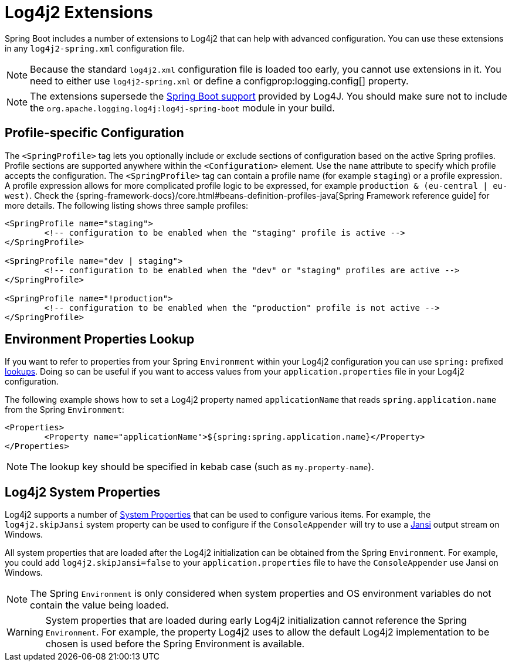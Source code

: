 [[features.logging.log4j2-extensions]]
= Log4j2 Extensions

Spring Boot includes a number of extensions to Log4j2 that can help with advanced configuration.
You can use these extensions in any `log4j2-spring.xml` configuration file.

NOTE: Because the standard `log4j2.xml` configuration file is loaded too early, you cannot use extensions in it.
You need to either use `log4j2-spring.xml` or define a configprop:logging.config[] property.

NOTE: The extensions supersede the https://logging.apache.org/log4j/2.x/log4j-spring-boot/index.html[Spring Boot support] provided by Log4J.
You should make sure not to include the `org.apache.logging.log4j:log4j-spring-boot` module in your build.



[[features.logging.log4j2-extensions.profile-specific]]
== Profile-specific Configuration
The `<SpringProfile>` tag lets you optionally include or exclude sections of configuration based on the active Spring profiles.
Profile sections are supported anywhere within the `<Configuration>` element.
Use the `name` attribute to specify which profile accepts the configuration.
The `<SpringProfile>` tag can contain a profile name (for example `staging`) or a profile expression.
A profile expression allows for more complicated profile logic to be expressed, for example `production & (eu-central | eu-west)`.
Check the {spring-framework-docs}/core.html#beans-definition-profiles-java[Spring Framework reference guide] for more details.
The following listing shows three sample profiles:

[source,xml,subs="verbatim",indent=0]
----
	<SpringProfile name="staging">
		<!-- configuration to be enabled when the "staging" profile is active -->
	</SpringProfile>

	<SpringProfile name="dev | staging">
		<!-- configuration to be enabled when the "dev" or "staging" profiles are active -->
	</SpringProfile>

	<SpringProfile name="!production">
		<!-- configuration to be enabled when the "production" profile is not active -->
	</SpringProfile>
----



[[features.logging.log4j2-extensions.environment-properties-lookup]]
== Environment Properties Lookup
If you want to refer to properties from your Spring `Environment` within your Log4j2 configuration you can use `spring:` prefixed https://logging.apache.org/log4j/2.x/manual/lookups.html[lookups].
Doing so can be useful if you want to access values from your `application.properties` file in your Log4j2 configuration.

The following example shows how to set a Log4j2 property named `applicationName` that reads `spring.application.name` from the Spring `Environment`:

[source,xml,subs="verbatim",indent=0]
----
	<Properties>
		<Property name="applicationName">${spring:spring.application.name}</Property>
	</Properties>
----

NOTE: The lookup key should be specified in kebab case (such as `my.property-name`).



[[features.logging.log4j2-extensions.environment-property-source]]
== Log4j2 System Properties
Log4j2 supports a number of https://logging.apache.org/log4j/2.x/manual/configuration.html#SystemProperties[System Properties] that can be used to configure various items.
For example, the `log4j2.skipJansi` system property can be used to configure if the `ConsoleAppender` will try to use a https://github.com/fusesource/jansi[Jansi] output stream on Windows.

All system properties that are loaded after the Log4j2 initialization can be obtained from the Spring `Environment`.
For example, you could add `log4j2.skipJansi=false` to your `application.properties` file to have the `ConsoleAppender` use Jansi on Windows.

NOTE: The Spring `Environment` is only considered when system properties and OS environment variables do not contain the value being loaded.

WARNING: System properties that are loaded during early Log4j2 initialization cannot reference the Spring `Environment`.
For example, the property Log4j2 uses to allow the default Log4j2 implementation to be chosen is used before the Spring Environment is available.
